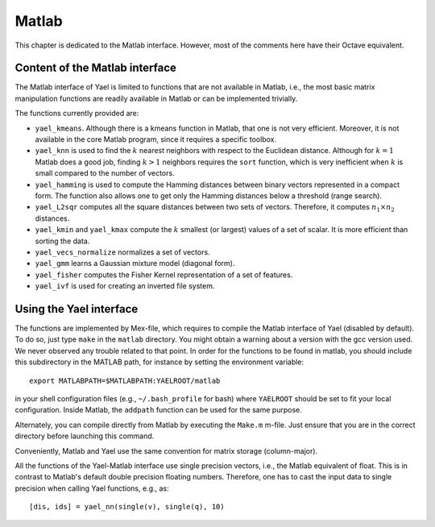 Matlab
======

This chapter is dedicated to the Matlab interface. However, most of the
comments here have their Octave equivalent.

Content of the Matlab interface
-------------------------------

The Matlab interface of Yael is limited to functions that are not
available in Matlab, i.e., the most basic matrix manipulation functions are
readily available in Matlab or can be implemented trivially.

The functions currently provided are:

* ``yael_kmeans``. Although there is a kmeans function in Matlab, that
  one is not very efficient. Moreover, it is not available in the core
  Matlab program, since it requires a specific toolbox.

* ``yael_knn`` is used to find the :math:`k` nearest neighbors with respect to
  the Euclidean distance. Although for :math:`k=1` Matlab does a good job,
  finding :math:`k>1` neighbors requires the ``sort`` function,
  which is very inefficient when :math:`k` is small compared to the number
  of vectors.

* ``yael_hamming`` is used to compute the Hamming distances between binary vectors
  represented in a compact form. The function also allows one to get only the Hamming 
  distances below a threshold (range search). 

* ``yael_L2sqr`` computes all the square distances between two sets of
  vectors. Therefore, it computes :math:`n_1\times n_2` distances.

* ``yael_kmin`` and ``yael_kmax`` compute the :math:`k` smallest (or
  largest) values of a set of scalar. It is more efficient than sorting
  the data.

* ``yael_vecs_normalize`` normalizes a set of vectors. 

* ``yael_gmm`` learns a Gaussian mixture model (diagonal form).

* ``yael_fisher`` computes the Fisher Kernel representation of a set
  of features.

* ``yael_ivf`` is used for creating an inverted file system. 



Using the Yael interface
------------------------

The functions are implemented by Mex-file, which requires to compile
the Matlab interface of Yael (disabled by default). To do so, just
type ``make`` in the ``matlab`` directory. You might obtain a warning
about a version with the gcc version used. We never observed any
trouble related to that point. In order for the functions to be found
in matlab, you should include this subdirectory in the MATLAB path,
for instance by setting the environment variable::

  export MATLABPATH=$MATLABPATH:YAELROOT/matlab

in your shell configuration files (e.g., ``~/.bash_profile`` for bash)
where ``YAELROOT`` should be set to fit your local
configuration. Inside Matlab, the ``addpath`` function can be used for
the same purpose.

Alternately, you can compile directly from Matlab by executing the ``Make.m`` 
m-file. Just ensure that you are in the correct directory before launching
this command. 

Conveniently, Matlab and Yael use the same convention for matrix
storage (column-major).

All the functions of the Yael-Matlab interface use single precision
vectors, i.e., the Matlab equivalent of float. This is in contrast to
Matlab's default double precision floating numbers. Therefore, one has
to cast the input data to single precision when calling Yael
functions, e.g., as::

  [dis, ids] = yael_nn(single(v), single(q), 10)
